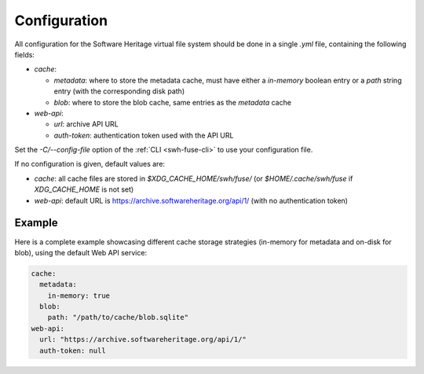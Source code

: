 .. _swh-fuse-config:

Configuration
=============

All configuration for the Software Heritage virtual file system should be done
in a single `.yml` file, containing the following fields:

- `cache`:

  - `metadata`: where to store the metadata cache, must have either a
    `in-memory` boolean entry or a `path` string entry (with the corresponding
    disk path)
  - `blob`: where to store the blob cache, same entries as the `metadata` cache

- `web-api`:

  - `url`: archive API URL
  - `auth-token`: authentication token used with the API URL

Set the `-C/--config-file` option of the :ref:`CLI <swh-fuse-cli>` to use your
configuration file.

If no configuration is given, default values are:

- `cache`: all cache files are stored in `$XDG_CACHE_HOME/swh/fuse/` (or
  `$HOME/.cache/swh/fuse` if `XDG_CACHE_HOME` is not set)
- `web-api`: default URL is https://archive.softwareheritage.org/api/1/ (with no
  authentication token)


Example
-------

Here is a complete example showcasing different cache storage strategies
(in-memory for metadata and on-disk for blob), using the default Web API
service:

.. code:: yaml

    cache:
      metadata:
        in-memory: true
      blob:
        path: "/path/to/cache/blob.sqlite"
    web-api:
      url: "https://archive.softwareheritage.org/api/1/"
      auth-token: null
